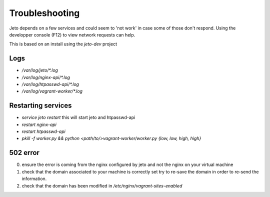 .. _troubleshooting:

Troubleshooting
===============

Jeto depends on a few services and could seem to 'not work' in case some of those don't respond.
Using the developper console (F12) to view network requests can help.

This is based on an install using the `jeto-dev` project

Logs
----
- `/var/log/jeto/*.log`
- `/var/log/nginx-api/*.log`
- `/var/log/htpasswd-api/*.log`
- `/var/log/vagrant-worker/*.log`

Restarting services
------------------

- `service jeto restart` this will start jeto and htpasswd-api
- `restart nginx-api`
- `restart htpasswd-api`
- `pkill -f worker.py && python <path/to/>vagrant-worker/worker.py {low, low, high, high}`


502 error
---------

0. ensure the error is coming from the nginx configured by jeto and not the nginx on your virtual machine
1. check that the domain associated to your machine is correctly set
   try to re-save the domain in order to re-send the information.
2. check that the domain has been modified in `/etc/nginx/vagrant-sites-enabled`
